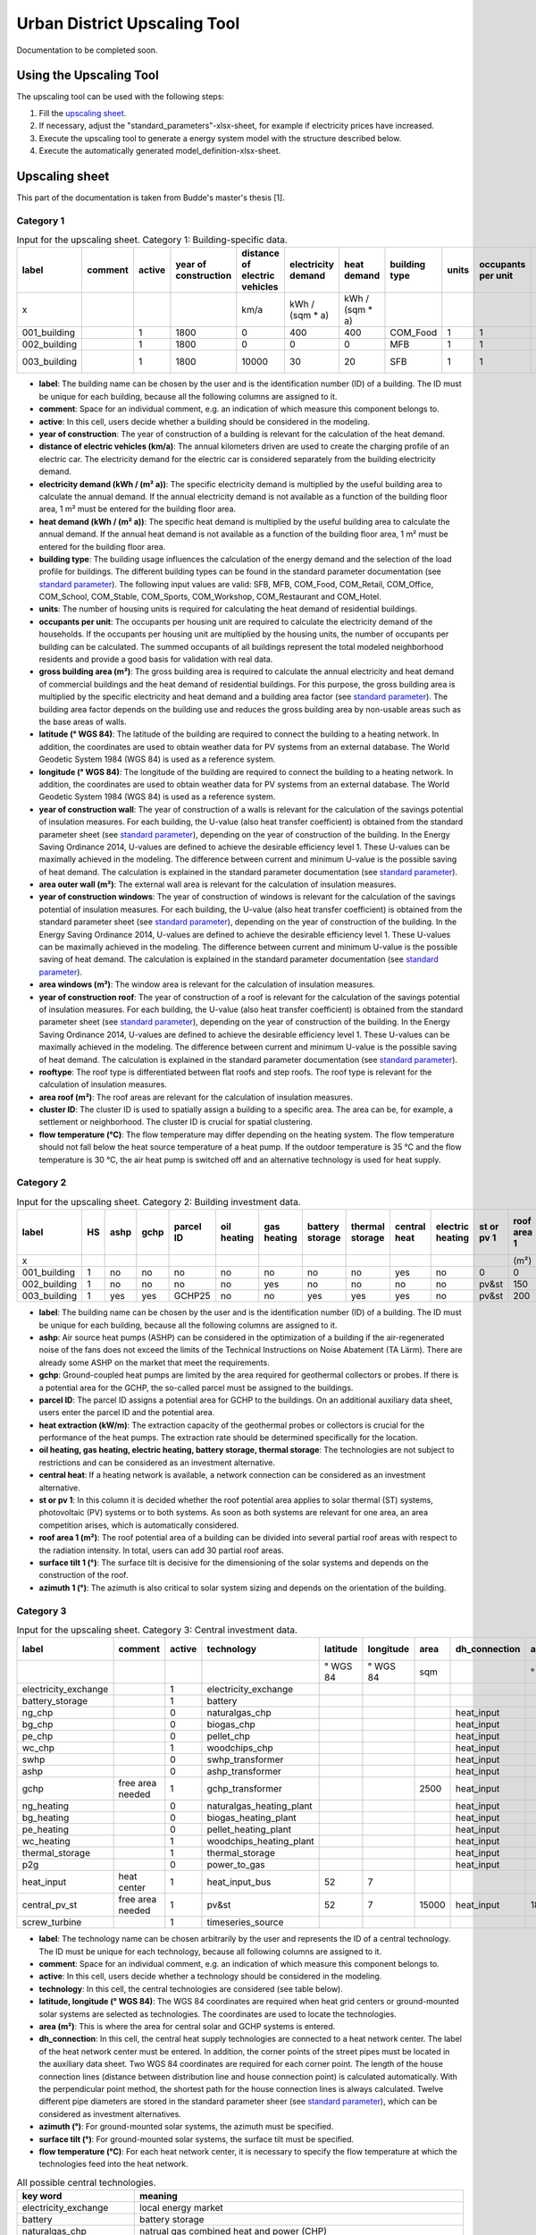 Urban District Upscaling Tool
*****************************

Documentation to be completed soon.

.. figure:: ../images/manual/UpscalingTool/sesmg_process.png
   :width: 50 %
   :alt: Process of the SESMG [1].
   :align: center

Using the Upscaling Tool
=========================

The upscaling tool can be used with the following steps:

1. Fill the `upscaling sheet`_.
2. If necessary, adjust the "standard_parameters"-xlsx-sheet, for example if electricity prices have increased. 
3. Execute the upscaling tool to generate a energy system model with the structure described below.
4. Execute the automatically generated model_definition-xlsx-sheet.



.. _`upscaling sheet`:

Upscaling sheet
=========================
This part of the documentation is taken from Budde's master's thesis [1].

Category 1
-----------------------

.. csv-table:: Input for the upscaling sheet. Category 1: Building-specific data.
   :header:  label,comment,active,year of construction,distance of electric vehicles,electricity demand,heat demand,building type,units,occupants per unit,gross building area,latitude,longitude,year of construction wall,area outer wall,year of construction windows,area windows,year of construction roof,rooftype,area roof,cluster ID,flow temperature

   x,,,,km/a,kWh / (sqm * a),kWh / (sqm * a),,,,sqm,° WGS 84,° WGS 84,,sqm,,sqm,,,sqm,,°C
   001_building,,1,1800,0,400,400,COM_Food,1,1,100,52.000000,7.000000,1800,50,0,0,1967,flat roof,25,0,60
   002_building,,1,1800,0,0,0,MFB,1,1,50,52.000000,7.000000,1979,100,1999,20,1993,flat roof,50,0,60
   003_building,,1,1800,10000,30,20,SFB,1,1,120,52.000000,7.000000,1994,250,2001,125,1992,step roof,125,0,40
   
- **label**: The building name can be chosen by the user and is the identification number (ID) of a building. The ID must be unique for each building, because all the following columns are assigned to it.
- **comment**: Space for an individual comment, e.g. an indication of which measure this component belongs to.
- **active**: In this cell, users decide whether a building should be considered in the modeling.
- **year of construction**: The year of construction of a building is relevant for the calculation of the heat demand.
- **distance of electric vehicles (km/a)**: The annual kilometers driven are used to create the charging profile of an electric car. The electricity demand for the electric car is considered separately from the building electricity demand.
- **electricity demand (kWh / (m²  a))**: The specific electricity demand is multiplied by the useful building area to calculate the annual demand. If the annual electricity demand is not available as a function of the building floor area, 1 m² must be entered for the building floor area.
- **heat demand (kWh / (m² a))**: The specific heat demand is multiplied by the useful building area to calculate the annual demand. If the annual heat demand is not available as a function of the building floor area, 1 m² must be entered for the building floor area.
- **building type**: The building usage influences the calculation of the energy demand and the selection of the load profile for buildings. The different building types can be found in the standard parameter documentation (see `standard parameter`_). The following input values are valid: SFB, MFB, COM_Food, COM_Retail, COM_Office, COM_School, COM_Stable, COM_Sports, COM_Workshop, COM_Restaurant and COM_Hotel.
- **units**: The number of housing units is required for calculating the heat demand of residential buildings.
- **occupants per unit**: The occupants per housing unit are required to calculate the electricity demand of the households. If the occupants per housing unit are multiplied by the housing units, the number of occupants per building can be calculated. The summed occupants of all buildings represent the total modeled neighborhood residents and provide a good basis for validation with real data.
- **gross building area	(m²)**: The gross building area is required to calculate the annual electricity and heat demand of commercial buildings and the heat demand of residential buildings. For this purpose, the gross building area is multiplied by the specific electricity and heat demand and a building area factor (see `standard parameter`_). The building area factor depends on the building use and reduces the gross building area by non-usable areas such as the base areas of walls.
- **latitude	(° WGS 84)**: The latitude of the building are required to connect the building to a heating network. In addition, the coordinates are used to obtain weather data for PV systems from an external database. The World Geodetic System 1984 (WGS 84) is used as a reference system.
- **longitude	(° WGS 84)**: The longitude of the building are required to connect the building to a heating network. In addition, the coordinates are used to obtain weather data for PV systems from an external database. The World Geodetic System 1984 (WGS 84) is used as a reference system.
- **year of construction wall**: The year of construction of a walls is relevant for the calculation of the savings potential of insulation measures. For each building, the U-value (also heat transfer coefficient) is obtained from the standard parameter sheet (see `standard parameter`_), depending on the year of construction of the building. In the Energy Saving Ordinance 2014, U-values are defined to achieve the desirable efficiency level 1. These U-values can be maximally achieved in the modeling. The difference between current and minimum U-value is the possible saving of heat demand. The calculation is explained in the standard parameter documentation (see `standard parameter`_).
- **area outer wall	(m²)**: The external wall area is relevant for the calculation of insulation measures.
- **year of construction windows**: The year of construction of windows is relevant for the calculation of the savings potential of insulation measures. For each building, the U-value (also heat transfer coefficient) is obtained from the standard parameter sheet (see `standard parameter`_), depending on the year of construction of the building. In the Energy Saving Ordinance 2014, U-values are defined to achieve the desirable efficiency level 1. These U-values can be maximally achieved in the modeling. The difference between current and minimum U-value is the possible saving of heat demand. The calculation is explained in the standard parameter documentation (see `standard parameter`_).
- **area windows	(m²)**: The window area is relevant for the calculation of insulation measures.
- **year of construction roof**: The year of construction of a roof is relevant for the calculation of the savings potential of insulation measures. For each building, the U-value (also heat transfer coefficient) is obtained from the standard parameter sheet (see `standard parameter`_), depending on the year of construction of the building. In the Energy Saving Ordinance 2014, U-values are defined to achieve the desirable efficiency level 1. These U-values can be maximally achieved in the modeling. The difference between current and minimum U-value is the possible saving of heat demand. The calculation is explained in the standard parameter documentation (see `standard parameter`_).
- **rooftype**: The roof type is differentiated between flat roofs and step roofs. The roof type is relevant for the calculation of insulation measures.
- **area roof	(m²)**: The roof areas are relevant for the calculation of insulation measures.
- **cluster ID**: The cluster ID is used to spatially assign a building to a specific area. The area can be, for example, a settlement or neighborhood. The cluster ID is crucial for spatial clustering.
- **flow temperature	(°C)**: The flow temperature may differ depending on the heating system. The flow temperature should not fall below the heat source temperature of a heat pump. If the outdoor temperature is 35 °C and the flow temperature is 30 °C, the air heat pump is switched off and an alternative technology is used for heat supply.
 

Category 2
-----------------------


.. csv-table:: Input for the upscaling sheet. Category 2: Building investment data.
   :header:  label,HS,ashp,gchp,parcel ID,oil heating,gas heating,battery storage,thermal storage,central heat,electric heating,st or pv 1,roof area 1,surface tilt 1,azimuth 1,st or pv 2,roof area 2,surface tilt 2,azimuth 2

   x,,,,,,,,,,,,(m²),(°),(°),,(m²),(°),(°)
   001_building,1,no,no,no,no,no,no,no,yes,no,0,0,0,0,0,0,0,0
   002_building,1,no,no,no,no,yes,no,no,no,no,pv&st,150,75,100,0,0,0,0
   003_building,1,yes,yes,GCHP25,no,no,yes,yes,yes,no,pv&st,200,50,180,0,0,0,0


- **label**: The building name can be chosen by the user and is the identification number (ID) of a building. The ID must be unique for each building, because all the following columns are assigned to it.
- **ashp**: Air source heat pumps (ASHP) can be considered in the optimization of a building if the air-regenerated noise of the fans does not exceed the limits of the Technical Instructions on Noise Abatement (TA Lärm). There are already some ASHP on the market that meet the requirements.
- **gchp**: Ground-coupled heat pumps are limited by the area required for geothermal collectors or probes. If there is a potential area for the GCHP, the so-called parcel must be assigned to the buildings.
- **parcel ID**: The parcel ID assigns a potential area for GCHP to the buildings. On an additional auxiliary data sheet, users enter the parcel ID and the potential area.
- **heat extraction (kW/m)**: The extraction capacity of the geothermal probes or collectors is crucial for the performance of the heat pumps. The extraction rate should be determined specifically for the location.
- **oil heating, gas heating, electric heating, battery storage, thermal storage**: The technologies are not subject to restrictions and can be considered as an investment alternative.
- **central heat**: If a heating network is available, a network connection can be considered as an investment alternative.
- **st or pv 1**: In this column it is decided whether the roof potential area applies to solar thermal (ST) systems, photovoltaic (PV) systems or to both systems. As soon as both systems are relevant for one area, an area competition arises, which is automatically considered.
- **roof area 1	(m²)**: The roof potential area of a building can be divided into several partial roof areas with respect to the radiation intensity. In total, users can add 30 partial roof areas.
- **surface tilt 1	(°)**: The surface tilt is decisive for the dimensioning of the solar systems and depends on the construction of the roof.
- **azimuth 1	(°)**: The azimuth is also critical to solar system sizing and depends on the orientation of the building.


Category 3
-----------------------


.. csv-table:: Input for the upscaling sheet. Category 3: Central investment data.
   :header:  label,comment,active,technology,latitude,longitude,area,dh_connection,azimuth,surface tilt,flow temperature

   ,,,,° WGS 84,° WGS 84,sqm,,°,°,°C
   electricity_exchange,,1,electricity_exchange,,,,,,, 
   battery_storage,,1,battery,,,,,,, 
   ng_chp,,0,naturalgas_chp,,,,heat_input,,, 
   bg_chp,,0,biogas_chp,,,,heat_input,,, 
   pe_chp,,0,pellet_chp,,,,heat_input,,, 
   wc_chp,,1,woodchips_chp,,,,heat_input,,, 
   swhp,,0,swhp_transformer,,,,heat_input,,, 
   ashp,,0,ashp_transformer,,,,heat_input,,, 
   gchp,free area needed,1,gchp_transformer,,,2500,heat_input,,, 
   ng_heating,,0,naturalgas_heating_plant,,,,heat_input,,, 
   bg_heating,,0,biogas_heating_plant,,,,heat_input,,, 
   pe_heating,,0,pellet_heating_plant,,,,heat_input,,, 
   wc_heating,,1,woodchips_heating_plant,,,,heat_input,,, 
   thermal_storage,,1,thermal_storage,,,,heat_input,,, 
   p2g,,0,power_to_gas,,,,heat_input,,, 
   heat_input,heat center,1,heat_input_bus,52,7,,,,,40
   central_pv_st,free area needed,1,pv&st,52,7,15000,heat_input,180,22.5, 
   screw_turbine,,1,timeseries_source,,,,,,, 


- **label**: The technology name can be chosen arbitrarily by the user and represents the ID of a central technology. The ID must be unique for each technology, because all following columns are assigned to it.
- **comment**: Space for an individual comment, e.g. an indication of which measure this component belongs to.
- **active**: In this cell, users decide whether a technology should be considered in the modeling.
- **technology**: In this cell, the central technologies are considered (see table below).
- **latitude, longitude (° WGS 84)**: The WGS 84 coordinates are required when heat grid centers or ground-mounted solar systems are selected as technologies. The coordinates are used to locate the technologies.
- **area (m²)**: This is where the area for central solar and GCHP systems is entered.
- **dh_connection**: In this cell, the central heat supply technologies are connected to a heat network center. The label of the heat network center must be entered. In addition, the corner points of the street pipes must be located in the auxiliary data sheet. Two WGS 84 coordinates are required for each corner point. The length of the house connection lines (distance between distribution line and house connection point) is calculated automatically. With the perpendicular point method, the shortest path for the house connection lines is always calculated. Twelve different pipe diameters are stored in the standard parameter sheer (see `standard parameter`_), which can be considered as investment alternatives.
- **azimuth	(°)**: For ground-mounted solar systems, the azimuth must be specified. 
- **surface tilt	(°)**: For ground-mounted solar systems, the surface tilt must be specified.
- **flow temperature	(°C)**: For each heat network center, it is necessary to specify the flow temperature at which the technologies feed into the heat network.

.. csv-table:: All possible central technologies.
   :header:  key word,meaning

   electricity_exchange, local energy market
   battery, battery storage
   naturalgas_chp, natrual gas combined heat and power (CHP)
   biogas_chp, biogas CHP
   pellet_chp, pellet CHP
   woodchips_chp, woodchip CHP
   swhp_transformer, surface water heat pump (SWHP)
   ashp_transformer, ASHP
   gchp_transformer, GCHP
   naturalgas_heating_plant, natural gas heating plant
   biogas_heating_plant, biogas heating plant
   pellet_heating_plant, pellet heating plant
   woodchips_heating_plant, woodchips heating plant
   thermal_storage, central thermal storage
   power_to_gas, Power-to-Gas system (electrolyzer; hydrogen storage; fuel cell; methanation; natural gas storage)
   heat_input_bus, heat network center 
   pv&st, central photovoltaic or solar thermal system
   timeseries_source, time series e.g. hydropower plants




Category 4
-----------------------


.. csv-table:: Input for the upscaling sheet. Category 4: Time series.
   :header:  timestamp,dhi,pressure,temperature,windspeed,z0,dni,ghi,ground_temp,water_temp,groundwater_temp,screw_turbine.fix,electric_vehicle.fix

   01.01.2012 00:00,0,100119.3125,8.656125,5.9235,0.159,0,0,12.6,14.62006667,13.06,0.420911041,0
   01.01.2012 01:00,0,100113.836,8.9435,6.455,0.159,0,0,12.6,14.62006667,13.06,0.420911041,0
   01.01.2012 02:00,0,100102.5625,9.210125,6.8535,0.159,0,0,12.6,14.71342667,13.06,0.420911041,0
   01.01.2012 03:00,0,100075.5,9.6415,7.318,0.159,0,0,12.6,14.75492,13.06,0.420911041,0
   01.01.2012 04:00,0,100026.8555,9.9285,7.916,0.159,0,0,12.6,14.99350667,13.06,0.420911041,0
   …,…,…,…,…,…,…,…,…,…,…,…,…


- **timestamp**: The time stamp is entered with an hourly accuracy for one year (8 760 time steps). All further time series are assigned to this time stamp.
- **temperature (°C), dhi (W/m²), dni (W/m²), ghi (W/m²), pressure (Pa), windspeed (m/s), z0 (m)**: The time series can be obtained from the  `Open Energy Platform <https://openenergy-platform.org>`_ via the `Open Fred <https://reiner-lemoine-institut.de/open_fred-open-feed-time-series-based-renewable-energy-database/>`_ interface integrated in the SESMG. For this purpose, the year and the centroid of the neighborhood are specified in the Graphical User Interface (GUI). The outdoor temperature (temperature) serves as a heat source for ASHP, influences the performance of the PV systems and has an impact on the heat transfer of the building components. Diffuse horizontal irradiance (dhi), direct normal irradiance (dni) and global horizontal irradiance (ghi) are required for solar systems. The air pressure (pressure), wind speed (windspeed), and surface roughness (z0) are required for wind turbines. In addition, the air pressure influences the design of the PV systems. Alternatively, the time series can be taken from other sources and added to the upscaling sheet.
- **ground_temp**: The ground temperature serves as a heat source for GCHP.
- **water_temp**: The water temperature serves as a heat source for SWHP.
- **groundwater_temp**: The ground-water temperature serves as a heat source for ground-water heat pumps (GWHP).
- **screw_turbine.fix**: This is a dimensionless time series that indicates the relative utilization of the hydropower screw. Multiplication by the maximum electrical power gives the power per time step.
- **electric_vehicle.fix**: The time series represents the charging power of an electric car. Each time series value is automatically multiplied by the annual kilometers driven and transferred to the model_definition.xlsx.



.. _`standard parameter`:

Standard parameter sheet
=========================
The standard parameter sheet contains all technology-specific data (costs, emissions, efficiencies) as well as all other data (e.g. specific energy requirements) required for energy system modeling. The parameters used are included in the following standard parameter documentation:
https://doi.org/10.5281/zenodo.6974401

The documents contain all values, formulas and related sources used. The standard parameter documentation is intended to ensure the reproducibility of the results. The documentation is continuously updated.



Upscaling Model
=========================

.. figure:: ../images/manual/UpscalingTool/Upscaling_Model.png
   :width: 50 %
   :alt: Upscaling_Model
   :align: center


.. list-table:: Components
   :widths: 25 25 50
   :header-rows: 1
   :align: center

   * - component
     - system level
     - description
   * - sub-system electricity bus
     - sub-system
     - The electric distribution within sub-systems is considered to be loss free. Therefore, the sub-system electricity bus represents the entire distribution system of a sub-system [1].
   * - sub-system electricity demand
     - sub-system
     - The **sub-system electricity demand**-sink is directly connected to the **sub-system electricity bus** [1].
   * - sub-system electricity import
     - sub-system
     - Due to different prices for electricity import, a shortage/import source is connected to every sub-systemssub-system electricity bus [1].
   * - photovoltaic system
     - 
     - 
   * - decentral battery storage
     - sub-system
     - 
   * - renovation measures
     - sub-system
     - 
   * - gas heating system
     - sub-system
     - 
   * - solar heat system
     - sub-system
     - 
   * - surface competition constraint
     - sub-system
     - 
   * - heat pumps
     - sub-system
     - 
   * - electric heating system
     - sub-system
     - 
   * - decentral thermal storage
     - sub-system
     - 
   * - electricity exchange
     - main-system
     - 
   * - district heating system
     - main-system
     - 
   * - biomass heating plant
     - main-system
     - 
   * - central heat storage
     - main-system
     - 
   * - natural gas CHP
     - main-system
     - 
   * - biogas CHP
     - main-system
     - 
   * - central thermal storage
     - main-system
     -
   * - central hydrogen system
     - main-system
     -  
    




References
==========
[1] Budde J., *Leitfaden zur Modellierung von Energiesystemen (2022)*, master thesis.

[2] Klemm, C., Budde J., Vennemann P., *Model Structure for urban energy system optimization models*, unpublished at the time of publication of this documentation, 2021.
